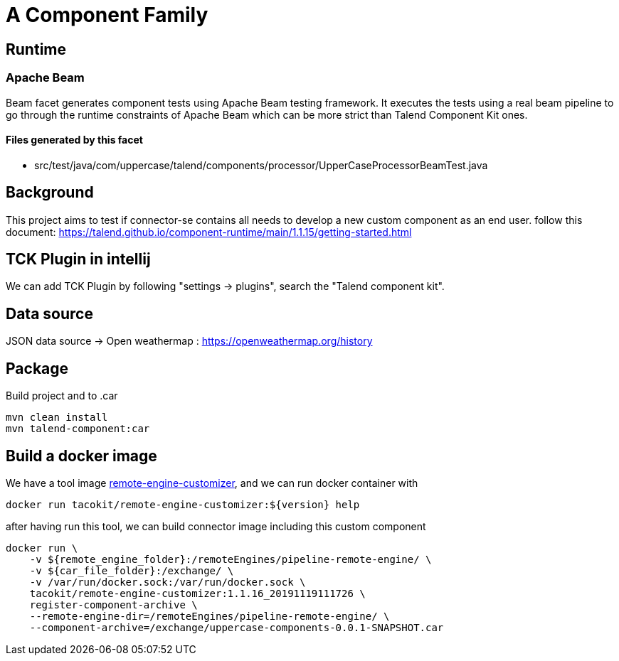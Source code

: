 = A Component Family

== Runtime

=== Apache Beam

Beam facet generates component tests using Apache Beam testing framework. It executes the tests using a real beam pipeline to go through the runtime constraints of Apache Beam which can be more strict than Talend Component Kit ones.

==== Files generated by this facet

- src/test/java/com/uppercase/talend/components/processor/UpperCaseProcessorBeamTest.java

== Background

This project aims to test if connector-se contains all needs to develop a new custom component as an end user.
follow this document: https://talend.github.io/component-runtime/main/1.1.15/getting-started.html

== TCK Plugin in intellij

We can add TCK Plugin by following "settings -> plugins", search the "Talend component kit".

== Data source

JSON data source ->
Open weathermap : https://openweathermap.org/history

== Package

Build project and to .car

[source]
----
mvn clean install
mvn talend-component:car
----

== Build a docker image

We have a tool image https://hub.docker.com/r/tacokit/remote-engine-customizer/tags[remote-engine-customizer],
and we can run docker container with

[source]
----
docker run tacokit/remote-engine-customizer:${version} help
----

after having run this tool, we can build connector image including this custom component

[source]
----
docker run \
    -v ${remote_engine_folder}:/remoteEngines/pipeline-remote-engine/ \
    -v ${car_file_folder}:/exchange/ \
    -v /var/run/docker.sock:/var/run/docker.sock \
    tacokit/remote-engine-customizer:1.1.16_20191119111726 \
    register-component-archive \
    --remote-engine-dir=/remoteEngines/pipeline-remote-engine/ \
    --component-archive=/exchange/uppercase-components-0.0.1-SNAPSHOT.car
----